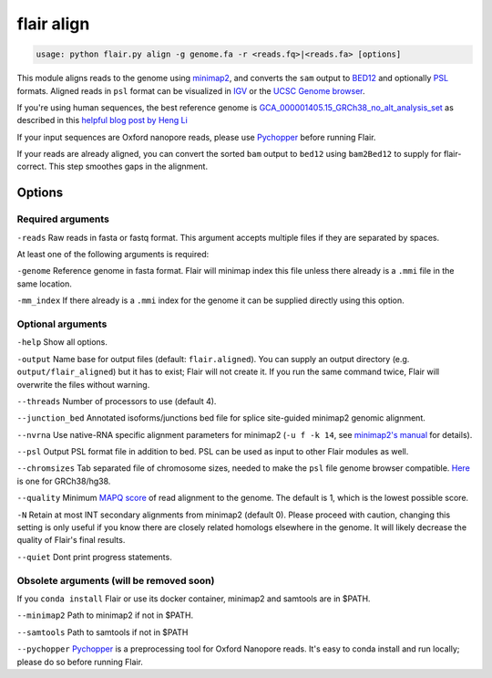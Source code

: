 flair align
===========

.. code:: sh

    usage: python flair.py align -g genome.fa -r <reads.fq>|<reads.fa> [options]


This module aligns reads to the genome using `minimap2 <https://github.com/lh3/minimap2>`__, 
and converts the ``sam`` output to `BED12 <https://genome.ucsc.edu/FAQ/FAQformat.html#format14>`__ and
optionally `PSL <https://genome.ucsc.edu/FAQ/FAQformat.html#format2>`__ formats.  
Aligned reads in ``psl`` format can be visualized in `IGV <https://igv.org/>`__ or the 
`UCSC Genome browser <https://genome.ucsc.edu/cgi-bin/hgGateway>`__. 

If you're using human sequences, the best reference genome is 
`GCA_000001405.15_GRCh38_no_alt_analysis_set <ftp://ftp.ncbi.nlm.nih.gov/genomes/all/GCA/000/001/405/GCA_000001405.15_GRCh38/seqs_for_alignment_pipelines.ucsc_ids/GCA_000001405.15_GRCh38_no_alt_analysis_set.fna.gz>`__ as described in this 
`helpful blog post by Heng Li <https://lh3.github.io/2017/11/13/which-human-reference-genome-to-use>`__

If your input sequences are Oxford nanopore reads, please use `Pychopper <https://github.com/epi2me-labs/pychopper>`__ before running Flair.

If your reads are already aligned, you can convert the sorted ``bam`` output to ``bed12`` using
``bam2Bed12`` to supply for flair-correct. This step smoothes gaps in the alignment.


Options
-------

Required arguments
~~~~~~~~~~~~~~~~~~
``-reads`` Raw reads in fasta or fastq format. This argument accepts multiple files if they are separated by spaces.

At least one of the following arguments is required:

``-genome`` Reference genome in fasta format. Flair will minimap index this file unless there already is a ``.mmi`` file in the same location.

``-mm_index`` If there already is a ``.mmi`` index for the genome it can be supplied directly using this option. 


Optional arguments
~~~~~~~~~~~~~~~~~~

``-help`` Show all options.

``-output`` Name base for output files (default: ``flair.aligned``). You can supply an output directory (e.g. ``output/flair_aligned``) 
but it has to exist; Flair will not create it. If you run the same command twice, Flair will overwrite the files without warning.

``--threads`` Number of processors to use (default 4).

``--junction_bed`` Annotated isoforms/junctions bed file for splice site-guided minimap2 genomic alignment.

``--nvrna`` Use native-RNA specific alignment parameters for minimap2 (``-u f -k 14``, see `minimap2's manual <https://lh3.github.io/minimap2/minimap2.html>`__ for details).

``--psl`` Output PSL format file in addition to bed. PSL can be used as input to other Flair modules as well.

``--chromsizes`` Tab separated file of chromosome sizes, needed to make the ``psl`` file genome browser compatible. `Here <https://raw.githubusercontent.com/igvteam/igv/master/genomes/sizes/hg38.chrom.sizes>`__ is one for GRCh38/hg38.

``--quality`` Minimum `MAPQ score <http://www.acgt.me/blog/2014/12/16/understanding-mapq-scores-in-sam-files-does-37-42>`__ of read alignment to the genome. The default is 1, which is the lowest possible score.

``-N`` Retain at most INT secondary alignments from minimap2 (default 0). Please proceed with caution, changing this setting is only useful if you know there are closely related homologs elsewhere in the genome. It will likely decrease the quality of Flair's final results.

``--quiet`` Dont print progress statements.

Obsolete arguments (will be removed soon)
~~~~~~~~~~~~~~~~~~~~~~~~~~~~~~~~~~~~~~~~~

If you ``conda install`` Flair or use its docker container, minimap2 and samtools are in $PATH.

``--minimap2`` Path to minimap2 if not in $PATH.

``--samtools`` Path to samtools if not in $PATH

``--pychopper`` `Pychopper <https://github.com/epi2me-labs/pychopper>`__ is a preprocessing tool for Oxford Nanopore reads. It's easy to conda install and run locally; please do so before running Flair.


